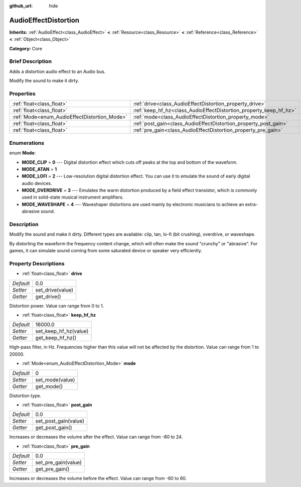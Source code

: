:github_url: hide

.. Generated automatically by doc/tools/makerst.py in Godot's source tree.
.. DO NOT EDIT THIS FILE, but the AudioEffectDistortion.xml source instead.
.. The source is found in doc/classes or modules/<name>/doc_classes.

.. _class_AudioEffectDistortion:

AudioEffectDistortion
=====================

**Inherits:** :ref:`AudioEffect<class_AudioEffect>` **<** :ref:`Resource<class_Resource>` **<** :ref:`Reference<class_Reference>` **<** :ref:`Object<class_Object>`

**Category:** Core

Brief Description
-----------------

Adds a distortion audio effect to an Audio bus.

Modify the sound to make it dirty.

Properties
----------

+----------------------------------------------+--------------------------------------------------------------------+---------+
| :ref:`float<class_float>`                    | :ref:`drive<class_AudioEffectDistortion_property_drive>`           | 0.0     |
+----------------------------------------------+--------------------------------------------------------------------+---------+
| :ref:`float<class_float>`                    | :ref:`keep_hf_hz<class_AudioEffectDistortion_property_keep_hf_hz>` | 16000.0 |
+----------------------------------------------+--------------------------------------------------------------------+---------+
| :ref:`Mode<enum_AudioEffectDistortion_Mode>` | :ref:`mode<class_AudioEffectDistortion_property_mode>`             | 0       |
+----------------------------------------------+--------------------------------------------------------------------+---------+
| :ref:`float<class_float>`                    | :ref:`post_gain<class_AudioEffectDistortion_property_post_gain>`   | 0.0     |
+----------------------------------------------+--------------------------------------------------------------------+---------+
| :ref:`float<class_float>`                    | :ref:`pre_gain<class_AudioEffectDistortion_property_pre_gain>`     | 0.0     |
+----------------------------------------------+--------------------------------------------------------------------+---------+

Enumerations
------------

.. _enum_AudioEffectDistortion_Mode:

.. _class_AudioEffectDistortion_constant_MODE_CLIP:

.. _class_AudioEffectDistortion_constant_MODE_ATAN:

.. _class_AudioEffectDistortion_constant_MODE_LOFI:

.. _class_AudioEffectDistortion_constant_MODE_OVERDRIVE:

.. _class_AudioEffectDistortion_constant_MODE_WAVESHAPE:

enum **Mode**:

- **MODE_CLIP** = **0** --- Digital distortion effect which cuts off peaks at the top and bottom of the waveform.

- **MODE_ATAN** = **1**

- **MODE_LOFI** = **2** --- Low-resolution digital distortion effect. You can use it to emulate the sound of early digital audio devices.

- **MODE_OVERDRIVE** = **3** --- Emulates the warm distortion produced by a field effect transistor, which is commonly used in solid-state musical instrument amplifiers.

- **MODE_WAVESHAPE** = **4** --- Waveshaper distortions are used mainly by electronic musicians to achieve an extra-abrasive sound.

Description
-----------

Modify the sound and make it dirty. Different types are available: clip, tan, lo-fi (bit crushing), overdrive, or waveshape.

By distorting the waveform the frequency content change, which will often make the sound "crunchy" or "abrasive". For games, it can simulate sound coming from some saturated device or speaker very efficiently.

Property Descriptions
---------------------

.. _class_AudioEffectDistortion_property_drive:

- :ref:`float<class_float>` **drive**

+-----------+------------------+
| *Default* | 0.0              |
+-----------+------------------+
| *Setter*  | set_drive(value) |
+-----------+------------------+
| *Getter*  | get_drive()      |
+-----------+------------------+

Distortion power. Value can range from 0 to 1.

.. _class_AudioEffectDistortion_property_keep_hf_hz:

- :ref:`float<class_float>` **keep_hf_hz**

+-----------+-----------------------+
| *Default* | 16000.0               |
+-----------+-----------------------+
| *Setter*  | set_keep_hf_hz(value) |
+-----------+-----------------------+
| *Getter*  | get_keep_hf_hz()      |
+-----------+-----------------------+

High-pass filter, in Hz. Frequencies higher than this value will not be affected by the distortion. Value can range from 1 to 20000.

.. _class_AudioEffectDistortion_property_mode:

- :ref:`Mode<enum_AudioEffectDistortion_Mode>` **mode**

+-----------+-----------------+
| *Default* | 0               |
+-----------+-----------------+
| *Setter*  | set_mode(value) |
+-----------+-----------------+
| *Getter*  | get_mode()      |
+-----------+-----------------+

Distortion type.

.. _class_AudioEffectDistortion_property_post_gain:

- :ref:`float<class_float>` **post_gain**

+-----------+----------------------+
| *Default* | 0.0                  |
+-----------+----------------------+
| *Setter*  | set_post_gain(value) |
+-----------+----------------------+
| *Getter*  | get_post_gain()      |
+-----------+----------------------+

Increases or decreases the volume after the effect. Value can range from -80 to 24.

.. _class_AudioEffectDistortion_property_pre_gain:

- :ref:`float<class_float>` **pre_gain**

+-----------+---------------------+
| *Default* | 0.0                 |
+-----------+---------------------+
| *Setter*  | set_pre_gain(value) |
+-----------+---------------------+
| *Getter*  | get_pre_gain()      |
+-----------+---------------------+

Increases or decreases the volume before the effect. Value can range from -60 to 60.

